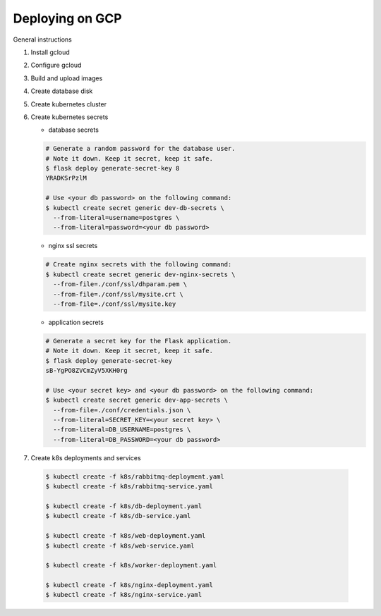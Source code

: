 Deploying on GCP
================

General instructions

1. Install gcloud
2. Configure gcloud
3. Build and upload images
4. Create database disk
5. Create kubernetes cluster
6. Create kubernetes secrets

   * database secrets

   .. code-block:: console

     # Generate a random password for the database user.
     # Note it down. Keep it secret, keep it safe.
     $ flask deploy generate-secret-key 8
     YRADKSrPzlM

     # Use <your db password> on the following command:
     $ kubectl create secret generic dev-db-secrets \
       --from-literal=username=postgres \
       --from-literal=password=<your db password>

   * nginx ssl secrets

   .. code-block::

      # Create nginx secrets with the following command:
      $ kubectl create secret generic dev-nginx-secrets \
        --from-file=./conf/ssl/dhparam.pem \
        --from-file=./conf/ssl/mysite.crt \
        --from-file=./conf/ssl/mysite.key

   * application secrets

   .. code-block:: console

     # Generate a secret key for the Flask application.
     # Note it down. Keep it secret, keep it safe.
     $ flask deploy generate-secret-key
     sB-YgPO8ZVCmZyV5XKH0rg

     # Use <your secret key> and <your db password> on the following command:
     $ kubectl create secret generic dev-app-secrets \
       --from-file=./conf/credentials.json \
       --from-literal=SECRET_KEY=<your secret key> \
       --from-literal=DB_USERNAME=postgres \
       --from-literal=DB_PASSWORD=<your db password>

7. Create k8s deployments and services

  .. code-block:: console

    $ kubectl create -f k8s/rabbitmq-deployment.yaml
    $ kubectl create -f k8s/rabbitmq-service.yaml

    $ kubectl create -f k8s/db-deployment.yaml
    $ kubectl create -f k8s/db-service.yaml

    $ kubectl create -f k8s/web-deployment.yaml
    $ kubectl create -f k8s/web-service.yaml

    $ kubectl create -f k8s/worker-deployment.yaml

    $ kubectl create -f k8s/nginx-deployment.yaml
    $ kubectl create -f k8s/nginx-service.yaml
